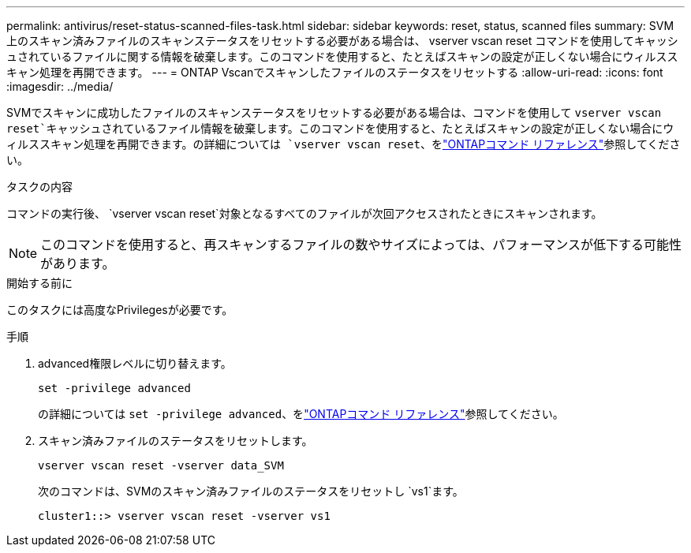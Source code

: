 ---
permalink: antivirus/reset-status-scanned-files-task.html 
sidebar: sidebar 
keywords: reset, status, scanned files 
summary: SVM 上のスキャン済みファイルのスキャンステータスをリセットする必要がある場合は、 vserver vscan reset コマンドを使用してキャッシュされているファイルに関する情報を破棄します。このコマンドを使用すると、たとえばスキャンの設定が正しくない場合にウィルススキャン処理を再開できます。 
---
= ONTAP Vscanでスキャンしたファイルのステータスをリセットする
:allow-uri-read: 
:icons: font
:imagesdir: ../media/


[role="lead"]
SVMでスキャンに成功したファイルのスキャンステータスをリセットする必要がある場合は、コマンドを使用して `vserver vscan reset`キャッシュされているファイル情報を破棄します。このコマンドを使用すると、たとえばスキャンの設定が正しくない場合にウィルススキャン処理を再開できます。の詳細については `vserver vscan reset`、をlink:https://docs.netapp.com/us-en/ontap-cli/vserver-vscan-reset.html["ONTAPコマンド リファレンス"^]参照してください。

.タスクの内容
コマンドの実行後、 `vserver vscan reset`対象となるすべてのファイルが次回アクセスされたときにスキャンされます。

[NOTE]
====
このコマンドを使用すると、再スキャンするファイルの数やサイズによっては、パフォーマンスが低下する可能性があります。

====
.開始する前に
このタスクには高度なPrivilegesが必要です。

.手順
. advanced権限レベルに切り替えます。
+
`set -privilege advanced`

+
の詳細については `set -privilege advanced`、をlink:https://docs.netapp.com/us-en/ontap-cli/set.html["ONTAPコマンド リファレンス"^]参照してください。

. スキャン済みファイルのステータスをリセットします。
+
`vserver vscan reset -vserver data_SVM`

+
次のコマンドは、SVMのスキャン済みファイルのステータスをリセットし `vs1`ます。

+
[listing]
----
cluster1::> vserver vscan reset -vserver vs1
----

